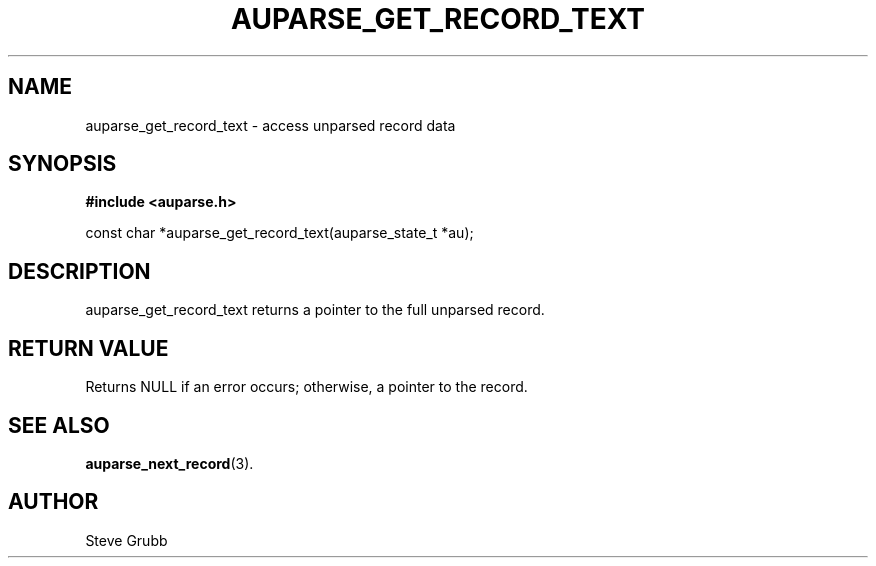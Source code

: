 .TH "AUPARSE_GET_RECORD_TEXT" "3" "Feb 2007" "Red Hat" "Linux Audit API"
.SH NAME
auparse_get_record_text \- access unparsed record data 
.SH "SYNOPSIS"
.B #include <auparse.h>
.sp
const char *auparse_get_record_text(auparse_state_t *au);

.SH "DESCRIPTION"

auparse_get_record_text returns a pointer to the full unparsed record.

.SH "RETURN VALUE"

Returns NULL if an error occurs; otherwise, a pointer to the record.

.SH "SEE ALSO"

.BR auparse_next_record (3).

.SH AUTHOR
Steve Grubb
